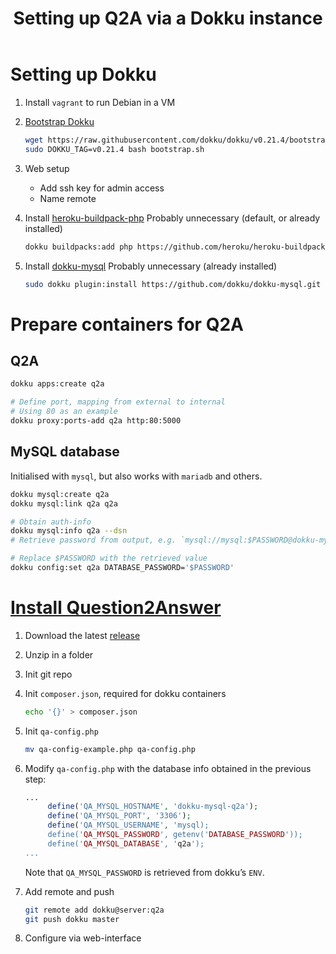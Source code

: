 #+title: Setting up Q2A via a Dokku instance
#+created: [2020-09-24 Thu]

* Setting up Dokku

1. Install ~vagrant~ to run Debian in a VM

2. [[https://github.com/dokku/dokku#installation][Bootstrap Dokku]]
   #+begin_src bash
   wget https://raw.githubusercontent.com/dokku/dokku/v0.21.4/bootstrap.sh
   sudo DOKKU_TAG=v0.21.4 bash bootstrap.sh
   #+end_src

3. Web setup
   - Add ssh key for admin access
   - Name remote

4. Install [[https://github.com/heroku/heroku-buildpack-php][heroku-buildpack-php]]
   Probably unnecessary (default, or already installed)
   #+begin_src bash
   dokku buildpacks:add php https://github.com/heroku/heroku-buildpack-php.git
   #+end_src

5. Install [[https://github.com/dokku/dokku-mysql][dokku-mysql]]
   Probably unnecessary (already installed)
   #+begin_src bash
   sudo dokku plugin:install https://github.com/dokku/dokku-mysql.git
   #+end_src

* Prepare containers for Q2A

** Q2A
#+begin_src bash
   dokku apps:create q2a

   # Define port, mapping from external to internal
   # Using 80 as an example
   dokku proxy:ports-add q2a http:80:5000
#+end_src

** MySQL database
Initialised with ~mysql~, but also works with ~mariadb~ and others.
#+begin_src bash
dokku mysql:create q2a
dokku mysql:link q2a q2a

# Obtain auth-info
dokku mysql:info q2a --dsn
# Retrieve password from output, e.g. `mysql://mysql:$PASSWORD@dokku-mysql-q2a:3306/q2a`

# Replace $PASSWORD with the retrieved value
dokku config:set q2a DATABASE_PASSWORD='$PASSWORD'
#+end_src

* [[https://docs.question2answer.org/install/][Install Question2Answer]]

1. Download the latest [[https://github.com/q2a/question2answer/releases][release]]

2. Unzip in a folder

3. Init git repo

4. Init ~composer.json~, required for dokku containers
   #+begin_src bash
   echo '{}' > composer.json
   #+end_src

5. Init ~qa-config.php~
   #+begin_src bash
   mv qa-config-example.php qa-config.php
   #+end_src

6. Modify ~qa-config.php~ with the database info obtained in the previous step:
   #+begin_src php
   ...
        define('QA_MYSQL_HOSTNAME', 'dokku-mysql-q2a');
        define('QA_MYSQL_PORT', '3306');
        define('QA_MYSQL_USERNAME', 'mysql);
        define('QA_MYSQL_PASSWORD', getenv('DATABASE_PASSWORD'));
        define('QA_MYSQL_DATABASE', 'q2a');
   ...
   #+end_src
   Note that ~QA_MYSQL_PASSWORD~ is retrieved from dokku’s ~ENV~.

7. Add remote and push
   #+begin_src bash
   git remote add dokku@server:q2a
   git push dokku master
   #+end_src

8. Configure via web-interface
